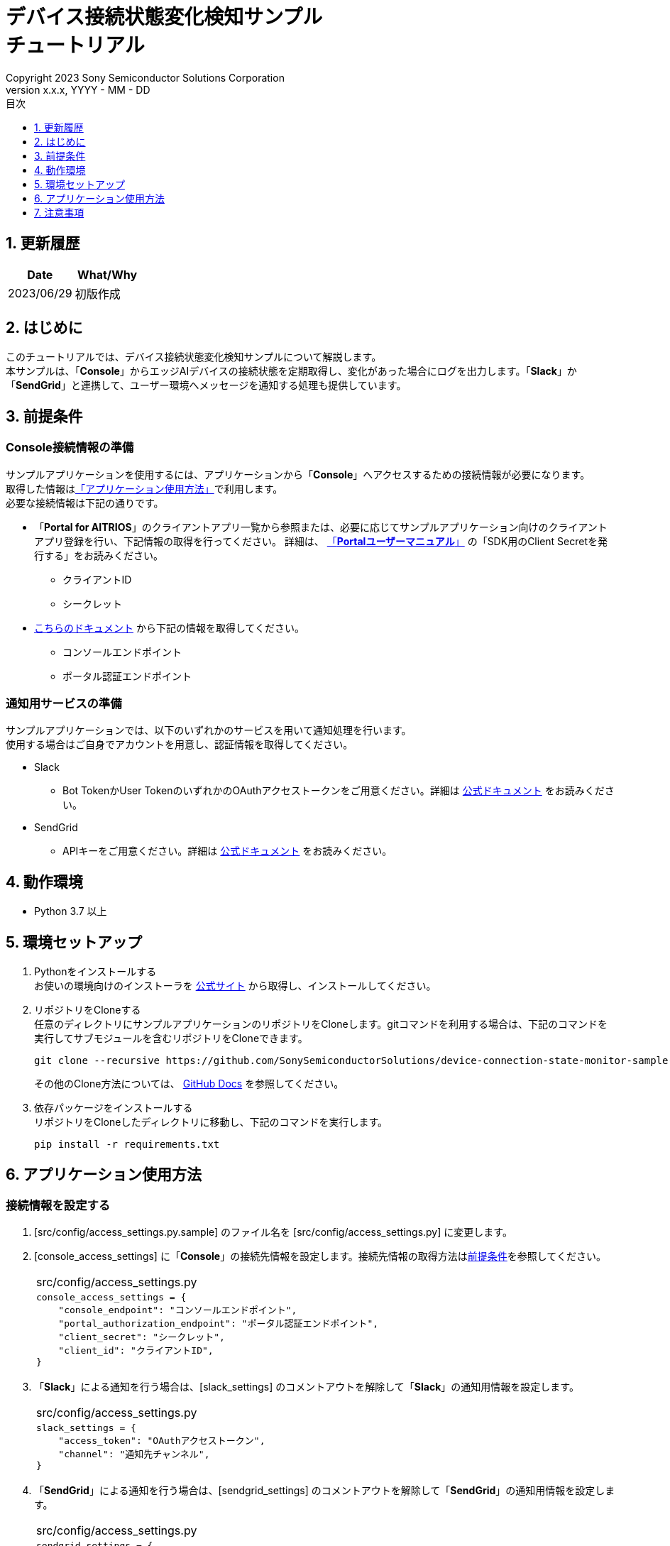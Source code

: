 = デバイス接続状態変化検知サンプル pass:[<br/>] チュートリアル pass:[<br/>] 
:sectnums:
:sectnumlevels: 1
:author: Copyright 2023 Sony Semiconductor Solutions Corporation
:version-label: Version 
:revnumber: x.x.x
:revdate: YYYY - MM - DD
:trademark-desc: AITRIOS™、およびそのロゴは、ソニーグループ株式会社またはその関連会社の登録商標または商標です。
:toc:
:toc-title: 目次
:toclevels: 1
:chapter-label:
:lang: ja

== 更新履歴

|===
|Date |What/Why 

|2023/06/29
|初版作成

|===

== はじめに
このチュートリアルでは、デバイス接続状態変化検知サンプルについて解説します。 +
本サンプルは、「**Console**」からエッジAIデバイスの接続状態を定期取得し、変化があった場合にログを出力します。「**Slack**」か「**SendGrid**」と連携して、ユーザー環境へメッセージを通知する処理も提供しています。

[#_precondition]
== 前提条件
=== Console接続情報の準備
サンプルアプリケーションを使用するには、アプリケーションから「**Console**」へアクセスするための接続情報が必要になります。 +
取得した情報は<<#_Execute_application,「アプリケーション使用方法」>>で利用します。 +
必要な接続情報は下記の通りです。

* 「**Portal for AITRIOS**」のクライアントアプリ一覧から参照または、必要に応じてサンプルアプリケーション向けのクライアントアプリ登録を行い、下記情報の取得を行ってください。
詳細は、 https://developer.aitrios.sony-semicon.com/documents/portal-user-manual[「**Portalユーザーマニュアル**」] の「SDK用のClient Secretを発行する」をお読みください。
** クライアントID
** シークレット
+
* https://developer.aitrios.sony-semicon.com/file/download/rest-api-authentication[こちらのドキュメント] から下記の情報を取得してください。
** コンソールエンドポイント
** ポータル認証エンドポイント

=== 通知用サービスの準備
サンプルアプリケーションでは、以下のいずれかのサービスを用いて通知処理を行います。 +
使用する場合はご自身でアカウントを用意し、認証情報を取得してください。

* Slack
** Bot TokenかUser TokenのいずれかのOAuthアクセストークンをご用意ください。詳細は https://api.slack.com/authentication[公式ドキュメント] をお読みください。
* SendGrid
** APIキーをご用意ください。詳細は https://docs.sendgrid.com/ui/account-and-settings/api-keys[公式ドキュメント] をお読みください。

== 動作環境

* Python 3.7 以上

== 環境セットアップ

. Pythonをインストールする +
お使いの環境向けのインストーラを https://www.python.org/downloads/[公式サイト] から取得し、インストールしてください。

. リポジトリをCloneする +
任意のディレクトリにサンプルアプリケーションのリポジトリをCloneします。gitコマンドを利用する場合は、下記のコマンドを実行してサブモジュールを含むリポジトリをCloneできます。
+
[source,Bash]
----
git clone --recursive https://github.com/SonySemiconductorSolutions/device-connection-state-monitor-sample-dev.git
----
+
その他のClone方法については、 https://docs.github.com/ja/repositories/creating-and-managing-repositories/cloning-a-repository[GitHub Docs] を参照してください。

. 依存パッケージをインストールする +
リポジトリをCloneしたディレクトリに移動し、下記のコマンドを実行します。
+
[source,Bash]
----
pip install -r requirements.txt
----

[#_Execute_application]
== アプリケーション使用方法

=== 接続情報を設定する
. [src/config/access_settings.py.sample] のファイル名を [src/config/access_settings.py] に変更します。 +
. [console_access_settings] に「**Console**」の接続先情報を設定します。接続先情報の取得方法は<<#_precondition,前提条件>>を参照してください。
+
|===
|src/config/access_settings.py
a|
[source,Python]
----
console_access_settings = {
    "console_endpoint": "コンソールエンドポイント",
    "portal_authorization_endpoint": "ポータル認証エンドポイント",
    "client_secret": "シークレット",
    "client_id": "クライアントID",
}
----
|===
+

. 「**Slack**」による通知を行う場合は、[slack_settings] のコメントアウトを解除して「**Slack**」の通知用情報を設定します。
+
|===
|src/config/access_settings.py
a|
[source,Python]
----
slack_settings = {
    "access_token": "OAuthアクセストークン",
    "channel": "通知先チャンネル",
}
----
|===

. 「**SendGrid**」による通知を行う場合は、[sendgrid_settings] のコメントアウトを解除して「**SendGrid**」の通知用情報を設定します。
+
|===
|src/config/access_settings.py
a|
[source,Python]
----
sendgrid_settings = {
    "apikey": "APIキー",
    "mail_from": "送信元メールアドレス",
    "mail_to": ["送信先メールアドレス"],
}
----
|===

=== アプリケーションを開始する
下記のコマンドによりアプリケーションを実行します。 +
[source,Bash]
----
python src/main.py
----
以降、10分おきに「**Console**」からデバイス情報を取得し、接続状態に変化があった場合に標準エラー出力にメッセージが表示されます。「**Slack**」か「**SendGrid**」の設定をした場合は通知が送られます。 +

== 注意事項

* 「**Slack**」「**SendGrid**」は他社が提供するサービスであり、これらの利用によって損害が発生した場合でも責任を負いかねます。お客様側でサービス内容をご確認のうえでご利用ください。
* 「**Console**」へのポーリング間隔のデフォルト値は10分となります。システムへの負荷を避けるために、10分未満には変更しないでください。
